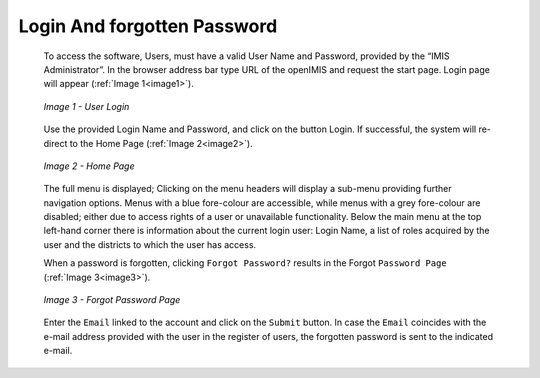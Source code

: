 Login And forgotten Password
^^^^^^^^^^^^^^^^^^^^^^^^^^^^

  To access the software, Users, must have a valid User Name and Password, provided by the “IMIS Administrator”. In the browser address bar type URL of the openIMIS and request the start page. Login page will appear (:ref:`Image 1<image1>`).

  .. _image1:
  .. figure:: /img/user_manual/image1.png
    :align: center

    `Image 1 - User Login`

  Use the provided Login Name and Password, and click on the button Login. If successful, the system will re-direct to the Home Page (:ref:`Image 2<image2>`).

  .. _image2:
  .. figure:: /img/user_manual/image2.png
    :align: center

    `Image 2 - Home Page`

  The full menu is displayed; Clicking on the menu headers will display a sub-menu providing further navigation options. Menus with a blue fore-colour are accessible, while menus with a grey fore-colour are disabled; either due to access rights of a user or unavailable functionality. Below the main menu at the top left-hand corner there is information about the current login user: Login Name, a list of roles acquired by the user and the districts to which the user has access.

  When a password is forgotten, clicking ``Forgot Password?`` results in the Forgot ``Password Page`` (:ref:`Image 3<image3>`).

  .. _image3:
  .. figure:: /img/user_manual/image3.png
    :align: center

    `Image 3 - Forgot Password Page`

  Enter the ``Email`` linked to the account and click on the ``Submit`` button. In case the ``Email`` coincides with the e-mail address provided with the user in the register of users, the forgotten password is sent to the indicated e-mail.

